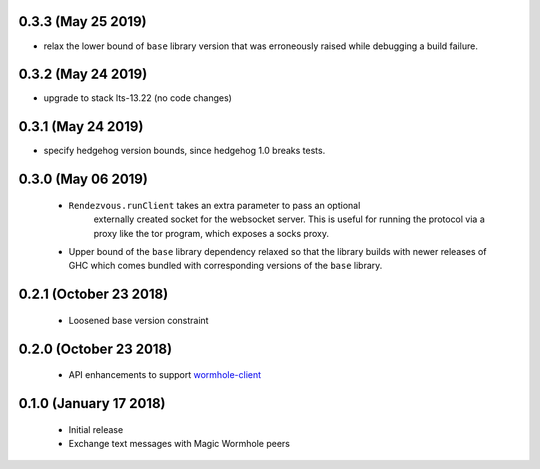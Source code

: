 0.3.3 (May 25 2019)
=======================

* relax the lower bound of ``base`` library version that was erroneously
  raised while debugging a build failure.

0.3.2 (May 24 2019)
=======================

*  upgrade to stack lts-13.22 (no code changes)

0.3.1 (May 24 2019)
=======================

*  specify hedgehog version bounds, since hedgehog 1.0 breaks tests.

0.3.0 (May 06 2019)
=======================

 * ``Rendezvous.runClient`` takes an extra parameter to pass an optional
    externally created socket for the websocket server. This is useful
    for running the protocol via a proxy like the tor program, which
    exposes a socks proxy.
 *  Upper bound of the ``base`` library dependency relaxed so that the
    library builds with newer releases of GHC which comes bundled with
    corresponding versions of the ``base`` library.

0.2.1 (October 23 2018)
=======================

 * Loosened base version constraint

0.2.0 (October 23 2018)
=======================

 * API enhancements to support `wormhole-client`_

0.1.0 (January 17 2018)
=======================

 * Initial release
 * Exchange text messages with Magic Wormhole peers

.. _wormhole-client: https://github.com/LeastAuthority/wormhole-client
